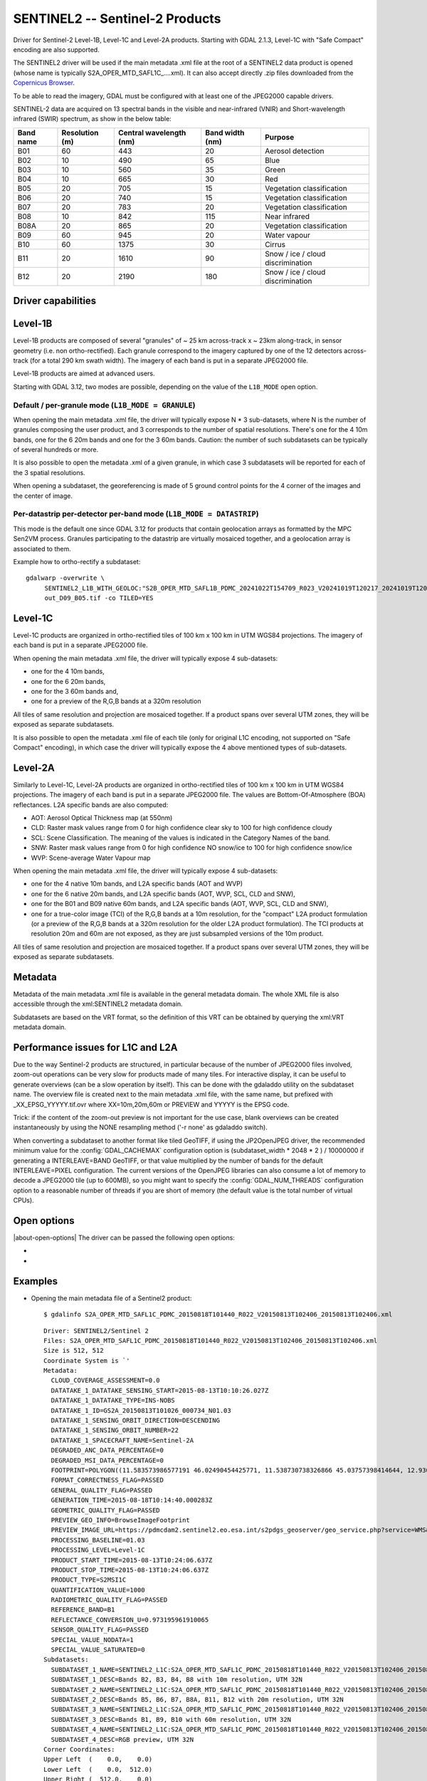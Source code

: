 .. _raster.sentinel2:

================================================================================
SENTINEL2 -- Sentinel-2 Products
================================================================================

.. shortname:: SENTINEL2

.. built_in_by_default:: This driver is built-in by default, but requires a JPEG2000 capable driver to read the imagery

Driver for Sentinel-2 Level-1B, Level-1C and Level-2A products.
Starting with GDAL 2.1.3, Level-1C with "Safe Compact" encoding
are also supported.

The SENTINEL2 driver will be used if the main metadata .xml file at the
root of a SENTINEL2 data product is opened (whose name is typically
S2A_OPER_MTD_SAFL1C\_....xml). It can also accept directly .zip files
downloaded from the `Copernicus Browser <https://browser.dataspace.copernicus.eu/>`__.

To be able to read the imagery, GDAL must be configured with at least
one of the JPEG2000 capable drivers.

SENTINEL-2 data are acquired on 13 spectral bands in the visible and
near-infrared (VNIR) and Short-wavelength infrared (SWIR) spectrum, as
show in the below table:

========= ============== ======================= =============== =================================
Band name Resolution (m) Central wavelength (nm) Band width (nm) Purpose
========= ============== ======================= =============== =================================
B01       60             443                     20              Aerosol detection
B02       10             490                     65              Blue
B03       10             560                     35              Green
B04       10             665                     30              Red
B05       20             705                     15              Vegetation classification
B06       20             740                     15              Vegetation classification
B07       20             783                     20              Vegetation classification
B08       10             842                     115             Near infrared
B08A      20             865                     20              Vegetation classification
B09       60             945                     20              Water vapour
B10       60             1375                    30              Cirrus
B11       20             1610                    90              Snow / ice / cloud discrimination
B12       20             2190                    180             Snow / ice / cloud discrimination
========= ============== ======================= =============== =================================

Driver capabilities
-------------------

.. supports_georeferencing::

.. supports_virtualio::

Level-1B
--------

Level-1B products are composed of several "granules" of ~ 25 km
across-track x ~ 23km along-track, in sensor geometry (i.e. non
ortho-rectified). Each granule correspond to the imagery captured by one
of the 12 detectors across-track (for a total 290 km swath width). The
imagery of each band is put in a separate JPEG2000 file.

Level-1B products are aimed at advanced users.

Starting with GDAL 3.12, two modes are possible, depending on the value of
the ``L1B_MODE`` open option.

Default / per-granule mode (``L1B_MODE = GRANULE``)
+++++++++++++++++++++++++++++++++++++++++++++++++++

When opening the main metadata .xml file, the driver will typically
expose N \* 3 sub-datasets, where N is the number of granules composing
the user product, and 3 corresponds to the number of spatial
resolutions. There's one for the 4 10m bands, one for the 6 20m bands
and one for the 3 60m bands. Caution: the number of such subdatasets can
be typically of several hundreds or more.

It is also possible to open the metadata .xml of a given granule, in
which case 3 subdatasets will be reported for each of the 3 spatial
resolutions.

When opening a subdataset, the georeferencing is made of 5 ground
control points for the 4 corner of the images and the center of image.

Per-datastrip per-detector per-band mode (``L1B_MODE = DATASTRIP``)
+++++++++++++++++++++++++++++++++++++++++++++++++++++++++++++++++++

This mode is the default one since GDAL 3.12 for products that contain geolocation
arrays as formatted by the MPC Sen2VM process. Granules participating to
the datastrip are virtually mosaiced together, and a geolocation array is
associated to them.

Example how to ortho-rectify a subdataset:

::

    gdalwarp -overwrite \
         SENTINEL2_L1B_WITH_GEOLOC:"S2B_OPER_MTD_SAFL1B_PDMC_20241022T154709_R023_V20241019T120217_20241019T120235.xml":S2B_OPER_GEO_L1B_DS_2BPS_20241019T153411_S20241019T120215_D09_B05 \
         out_D09_B05.tif -co TILED=YES


Level-1C
--------

Level-1C products are organized in ortho-rectified tiles of 100 km x 100
km in UTM WGS84 projections. The imagery of each band is put in a
separate JPEG2000 file.

When opening the main metadata .xml file, the driver will typically
expose 4 sub-datasets:

-  one for the 4 10m bands,
-  one for the 6 20m bands,
-  one for the 3 60m bands and,
-  one for a preview of the R,G,B bands at a 320m resolution

All tiles of same resolution and projection are mosaiced together. If a
product spans over several UTM zones, they will be exposed as separate
subdatasets.

It is also possible to open the metadata .xml file of each tile (only
for original L1C encoding, not supported on "Safe Compact" encoding), in
which case the driver will typically expose the 4 above mentioned types
of sub-datasets.

Level-2A
--------

Similarly to Level-1C, Level-2A products are organized in
ortho-rectified tiles of 100 km x 100 km in UTM WGS84 projections. The
imagery of each band is put in a separate JPEG2000 file. The values are
Bottom-Of-Atmosphere (BOA) reflectances. L2A specific bands are also
computed:

-  AOT: Aerosol Optical Thickness map (at 550nm)
-  CLD: Raster mask values range from 0 for high confidence clear sky to
   100 for high confidence cloudy
-  SCL: Scene Classification. The meaning of the values is indicated in
   the Category Names of the band.
-  SNW: Raster mask values range from 0 for high confidence NO snow/ice
   to 100 for high confidence snow/ice
-  WVP: Scene-average Water Vapour map

When opening the main metadata .xml file, the driver will typically
expose 4 sub-datasets:

-  one for the 4 native 10m bands, and L2A specific bands (AOT and WVP)
-  one for the 6 native 20m bands, and L2A specific bands (AOT, WVP, SCL, CLD and
   SNW),
-  one for the B01 and B09 native 60m bands, and L2A specific bands (AOT, WVP, SCL, CLD and
   SNW),
-  one for a true-color image (TCI) of the R,G,B bands at a 10m resolution,
   for the "compact" L2A product formulation (or a preview of the R,G,B bands
   at a 320m resolution for the older L2A product formulation). The TCI
   products at resolution 20m and 60m are not exposed, as they are just
   subsampled versions of the 10m product.

All tiles of same resolution and projection are mosaiced together. If a
product spans over several UTM zones, they will be exposed as separate
subdatasets.

Metadata
--------

Metadata of the main metadata .xml file is available in the general
metadata domain. The whole XML file is also accessible through the
xml:SENTINEL2 metadata domain.

Subdatasets are based on the VRT format, so the definition of this VRT
can be obtained by querying the xml:VRT metadata domain.

Performance issues for L1C and L2A
----------------------------------

Due to the way Sentinel-2 products are structured, in particular because
of the number of JPEG2000 files involved, zoom-out operations can be
very slow for products made of many tiles. For interactive display, it
can be useful to generate overviews (can be a slow operation by itself).
This can be done with the gdaladdo utility on the subdataset name. The
overview file is created next to the main metadata .xml file, with the
same name, but prefixed with \_XX_EPSG_YYYYY.tif.ovr where
XX=10m,20m,60m or PREVIEW and YYYYY is the EPSG code.

Trick: if the content of the zoom-out preview is not important for the
use case, blank overviews can be created instantaneously by using the
NONE resampling method ('-r none' as gdaladdo switch).

When converting a subdataset to another format like tiled GeoTIFF, if
using the JP2OpenJPEG driver, the recommended minimum value for the
:config:`GDAL_CACHEMAX` configuration option is (subdataset_width \* 2048 \* 2 ) /
10000000 if generating a INTERLEAVE=BAND GeoTIFF, or that value
multiplied by the number of bands for the default INTERLEAVE=PIXEL
configuration. The current versions of the OpenJPEG libraries can also
consume a lot of memory to decode a JPEG2000 tile (up to 600MB), so you
might want to specify the :config:`GDAL_NUM_THREADS` configuration option to a
reasonable number of threads if you are short of memory (the default
value is the total number of virtual CPUs).

Open options
------------

|about-open-options|
The driver can be passed the following open options:

-  .. oo:: ALPHA
      :choices: YES, NO
      :default: NO

      Whether to expose an alpha band.
      If set, an extra band is added after the Sentinel2 bands with an
      alpha channel. Its value are:

      -  0 on areas with no tiles, or when the tile data is set to the
         NODATA or SATURATED special values,
      -  4095 on areas with valid data.

-  .. oo:: L1B_MODE
      :choices: DEAULT, GRANULE, DATASTRIP
      :default: DEFAULT
      :since: 3.12

      When opening a L1B product, determines what kind of subdatasets it must
      report. In the DEFAULT mode, if the product contains geolocation arrays
      as formatted by the MPC Sen2VM process, a subdataset is reported per-datastrip
      per-detector and per-band
      will be reported. In the GRANULE mode (only one supported before 3.12),
      a subdataset is reported per-granule and per-resolution.

Examples
--------

-  Opening the main metadata file of a Sentinel2 product:

   ::

      $ gdalinfo S2A_OPER_MTD_SAFL1C_PDMC_20150818T101440_R022_V20150813T102406_20150813T102406.xml

   ::

      Driver: SENTINEL2/Sentinel 2
      Files: S2A_OPER_MTD_SAFL1C_PDMC_20150818T101440_R022_V20150813T102406_20150813T102406.xml
      Size is 512, 512
      Coordinate System is `'
      Metadata:
        CLOUD_COVERAGE_ASSESSMENT=0.0
        DATATAKE_1_DATATAKE_SENSING_START=2015-08-13T10:10:26.027Z
        DATATAKE_1_DATATAKE_TYPE=INS-NOBS
        DATATAKE_1_ID=GS2A_20150813T101026_000734_N01.03
        DATATAKE_1_SENSING_ORBIT_DIRECTION=DESCENDING
        DATATAKE_1_SENSING_ORBIT_NUMBER=22
        DATATAKE_1_SPACECRAFT_NAME=Sentinel-2A
        DEGRADED_ANC_DATA_PERCENTAGE=0
        DEGRADED_MSI_DATA_PERCENTAGE=0
        FOOTPRINT=POLYGON((11.583573986577191 46.02490454425771, 11.538730738326866 45.03757398414644, 12.93007028286133 44.99812645604949, 12.999359413660665 45.98408391203724, 11.583573986577191 46.02490454425771, 11.583573986577191 46.02490454425771))
        FORMAT_CORRECTNESS_FLAG=PASSED
        GENERAL_QUALITY_FLAG=PASSED
        GENERATION_TIME=2015-08-18T10:14:40.000283Z
        GEOMETRIC_QUALITY_FLAG=PASSED
        PREVIEW_GEO_INFO=BrowseImageFootprint
        PREVIEW_IMAGE_URL=https://pdmcdam2.sentinel2.eo.esa.int/s2pdgs_geoserver/geo_service.php?service=WMS&version=1.1.0&request=GetMap&layers=S2A_A000022_N0103:S2A_A000022_N0103&styles=&bbox=11.538730738326866,44.99812645604949,12.999359413660665,46.02490454425771&width=1579&height=330&srs=EPSG:4326&format=image/png&time=2015-08-13T10:24:06.0Z/2015-08-13T10:24:06.0Z
        PROCESSING_BASELINE=01.03
        PROCESSING_LEVEL=Level-1C
        PRODUCT_START_TIME=2015-08-13T10:24:06.637Z
        PRODUCT_STOP_TIME=2015-08-13T10:24:06.637Z
        PRODUCT_TYPE=S2MSI1C
        QUANTIFICATION_VALUE=1000
        RADIOMETRIC_QUALITY_FLAG=PASSED
        REFERENCE_BAND=B1
        REFLECTANCE_CONVERSION_U=0.973195961910065
        SENSOR_QUALITY_FLAG=PASSED
        SPECIAL_VALUE_NODATA=1
        SPECIAL_VALUE_SATURATED=0
      Subdatasets:
        SUBDATASET_1_NAME=SENTINEL2_L1C:S2A_OPER_MTD_SAFL1C_PDMC_20150818T101440_R022_V20150813T102406_20150813T102406.xml:10m:EPSG_32632
        SUBDATASET_1_DESC=Bands B2, B3, B4, B8 with 10m resolution, UTM 32N
        SUBDATASET_2_NAME=SENTINEL2_L1C:S2A_OPER_MTD_SAFL1C_PDMC_20150818T101440_R022_V20150813T102406_20150813T102406.xml:20m:EPSG_32632
        SUBDATASET_2_DESC=Bands B5, B6, B7, B8A, B11, B12 with 20m resolution, UTM 32N
        SUBDATASET_3_NAME=SENTINEL2_L1C:S2A_OPER_MTD_SAFL1C_PDMC_20150818T101440_R022_V20150813T102406_20150813T102406.xml:60m:EPSG_32632
        SUBDATASET_3_DESC=Bands B1, B9, B10 with 60m resolution, UTM 32N
        SUBDATASET_4_NAME=SENTINEL2_L1C:S2A_OPER_MTD_SAFL1C_PDMC_20150818T101440_R022_V20150813T102406_20150813T102406.xml:PREVIEW:EPSG_32632
        SUBDATASET_4_DESC=RGB preview, UTM 32N
      Corner Coordinates:
      Upper Left  (    0.0,    0.0)
      Lower Left  (    0.0,  512.0)
      Upper Right (  512.0,    0.0)
      Lower Right (  512.0,  512.0)
      Center      (  256.0,  256.0)

-  Opening the .zip file directly:

   ::

      $ gdalinfo S2A_OPER_PRD_MSIL1C_PDMC_20150818T101440_R022_V20150813T102406_20150813T102406.zip

-  Opening the 10 meters resolution bands of a L1C subdataset:

   ::

      $ gdalinfo SENTINEL2_L1C:S2A_OPER_MTD_SAFL1C_PDMC_20150818T101440_R022_V20150813T102406_20150813T102406.xml:10m:EPSG_32632

   ::

      Driver: SENTINEL2/Sentinel 2
      Files: S2A_OPER_MTD_SAFL1C_PDMC_20150818T101440_R022_V20150813T102406_20150813T102406.xml
             ./GRANULE/S2A_OPER_MSI_L1C_TL_MTI__20150813T201603_A000734_T32TQR_N01.03/S2A_OPER_MTD_L1C_TL_MTI__20150813T201603_A000734_T32TQR.xml
             ./GRANULE/S2A_OPER_MSI_L1C_TL_MTI__20150813T201603_A000734_T32TQR_N01.03/IMG_DATA/S2A_OPER_MSI_L1C_TL_MTI__20150813T201603_A000734_T32TQR_B04.jp2
             ./GRANULE/S2A_OPER_MSI_L1C_TL_MTI__20150813T201603_A000734_T32TQR_N01.03/IMG_DATA/S2A_OPER_MSI_L1C_TL_MTI__20150813T201603_A000734_T32TQR_B03.jp2
             ./GRANULE/S2A_OPER_MSI_L1C_TL_MTI__20150813T201603_A000734_T32TQR_N01.03/IMG_DATA/S2A_OPER_MSI_L1C_TL_MTI__20150813T201603_A000734_T32TQR_B02.jp2
             ./GRANULE/S2A_OPER_MSI_L1C_TL_MTI__20150813T201603_A000734_T32TQR_N01.03/IMG_DATA/S2A_OPER_MSI_L1C_TL_MTI__20150813T201603_A000734_T32TQR_B08.jp2
      Size is 10980, 10980
      Coordinate System is:
      PROJCS["WGS 84 / UTM zone 32N",
          GEOGCS["WGS 84",
              DATUM["WGS_1984",
                  SPHEROID["WGS 84",6378137,298.257223563,
                      AUTHORITY["EPSG","7030"]],
                  AUTHORITY["EPSG","6326"]],
              PRIMEM["Greenwich",0,
                  AUTHORITY["EPSG","8901"]],
              UNIT["degree",0.0174532925199433,
                  AUTHORITY["EPSG","9122"]],
              AUTHORITY["EPSG","4326"]],
          PROJECTION["Transverse_Mercator"],
          PARAMETER["latitude_of_origin",0],
          PARAMETER["central_meridian",9],
          PARAMETER["scale_factor",0.9996],
          PARAMETER["false_easting",500000],
          PARAMETER["false_northing",0],
          UNIT["metre",1,
              AUTHORITY["EPSG","9001"]],
          AXIS["Easting",EAST],
          AXIS["Northing",NORTH],
          AUTHORITY["EPSG","32632"]]
      Origin = (699960.000000000000000,5100060.000000000000000)
      Pixel Size = (10.000000000000000,-10.000000000000000)
      Metadata:
      [... same as above ...]
      Image Structure Metadata:
        COMPRESSION=JPEG2000
      Corner Coordinates:
      Upper Left  (  699960.000, 5100060.000) ( 11d35' 0.87"E, 46d 1'29.66"N)
      Lower Left  (  699960.000, 4990260.000) ( 11d32'19.43"E, 45d 2'15.27"N)
      Upper Right (  809760.000, 5100060.000) ( 12d59'57.69"E, 45d59' 2.70"N)
      Lower Right (  809760.000, 4990260.000) ( 12d55'48.25"E, 44d59'53.26"N)
      Center      (  754860.000, 5045160.000) ( 12d15'46.56"E, 45d30'48.07"N)
      Band 1 Block=128x128 Type=UInt16, ColorInterp=Red
        Description = B4, central wavelength 665 nm
        Overviews: 5490x5490, 2745x2745, 1373x1373, 687x687, 344x344
        Metadata:
          BANDNAME=B4
          BANDWIDTH=30
          BANDWIDTH_UNIT=nm
          SOLAR_IRRADIANCE=1512.79
          SOLAR_IRRADIANCE_UNIT=W/m2/um
          WAVELENGTH=665
          WAVELENGTH_UNIT=nm
        Image Structure Metadata:
          NBITS=12
      Band 2 Block=128x128 Type=UInt16, ColorInterp=Green
        Description = B3, central wavelength 560 nm
      [...]
      Band 3 Block=128x128 Type=UInt16, ColorInterp=Blue
        Description = B2, central wavelength 490 nm
      [...]
      Band 4 Block=128x128 Type=UInt16, ColorInterp=Undefined
        Description = B8, central wavelength 842 nm
      [...]

-  Conversion of a L1C subdataset to tiled GeoTIFF

   ::

      $ gdal_translate SENTINEL2_L1C:S2A_OPER_MTD_SAFL1C_PDMC_20150818T101440_R022_V20150813T102406_20150813T102406.xml:10m:EPSG_32632 \
                       10m.tif \
                       -co TILED=YES --config GDAL_CACHEMAX 1000 --config GDAL_NUM_THREADS 2

-  Generating blank overviews for a L1C subdataset:

   ::

      $ gdaladdo -r NONE SENTINEL2_L1C:S2A_OPER_MTD_SAFL1C_PDMC_20150818T101440_R022_V20150813T102406_20150813T102406.xml:10m:EPSG_32632 4

-  Creating a VRT file from the subdataset (can be convenient to have
   the subdatasets as files):

   ::

      $ python3 -c "import sys; from osgeo import gdal; ds = gdal.Open(sys.argv[1]); open(sys.argv[2], 'wb').write(ds.GetMetadata('xml:VRT')[0].encode('utf-8'))" \
               SENTINEL2_L1C:S2A_OPER_MTD_SAFL1C_PDMC_20150818T101440_R022_V20150813T102406_20150813T102406.xml:10m:EPSG_32632 10m.vrt

-  Opening the 10 meters resolution bands of a L1B subdataset:

   ::

      $ gdalinfo SENTINEL2_L1B:S2A_OPER_MTD_L1B_GR_SGS__20151024T023555_S20151024T011315_D02.xml:10m

   ::

      Driver: SENTINEL2/Sentinel 2
      Files: S2A_OPER_MTD_L1B_GR_SGS__20151024T023555_S20151024T011315_D02.xml
             IMG_DATA/S2A_OPER_MSI_L1B_GR_SGS__20151024T023555_S20151024T011315_D02_B04.jp2
             IMG_DATA/S2A_OPER_MSI_L1B_GR_SGS__20151024T023555_S20151024T011315_D02_B03.jp2
             IMG_DATA/S2A_OPER_MSI_L1B_GR_SGS__20151024T023555_S20151024T011315_D02_B02.jp2
             IMG_DATA/S2A_OPER_MSI_L1B_GR_SGS__20151024T023555_S20151024T011315_D02_B08.jp2
      Size is 2552, 2304
      Coordinate System is `'
      GCP Projection =
      GEOGCS["WGS 84",
          DATUM["WGS_1984",
              SPHEROID["WGS 84",6378137,298.257223563,
                  AUTHORITY["EPSG","7030"]],
              AUTHORITY["EPSG","6326"]],
          PRIMEM["Greenwich",0,
              AUTHORITY["EPSG","8901"]],
          UNIT["degree",0.0174532925199433,
              AUTHORITY["EPSG","9122"]],
          AUTHORITY["EPSG","4326"]]
      GCP[  0]: Id=, Info=
                (0,0) -> (134.635194391036,-21.4282083310724,0)
      GCP[  1]: Id=, Info=
                (0,2304) -> (134.581480136827,-21.6408640426055,0)
      GCP[  2]: Id=, Info=
                (2552,2304) -> (134.833308274251,-21.686125031254,0)
      GCP[  3]: Id=, Info=
                (2552,0) -> (134.886750925145,-21.4734274382519,0)
      GCP[  4]: Id=, Info=
                (1276,1152) -> (134.734115530986,-21.5571457404287,0)
      Metadata:
        CLOUDY_PIXEL_PERCENTAGE=0
        DATASTRIP_ID=S2A_OPER_MSI_L1B_DS_SGS__20151024T023555_S20151024T011312_N01.04
        DATATAKE_1_DATATAKE_SENSING_START=2015-10-24T01:13:12.027Z
        DATATAKE_1_DATATAKE_TYPE=INS-NOBS
        DATATAKE_1_ID=GS2A_20151024T011312_001758_N01.04
        DATATAKE_1_SENSING_ORBIT_DIRECTION=DESCENDING
        DATATAKE_1_SENSING_ORBIT_NUMBER=45
        DATATAKE_1_SPACECRAFT_NAME=Sentinel-2A
        DEGRADED_ANC_DATA_PERCENTAGE=0
        DEGRADED_MSI_DATA_PERCENTAGE=0
        DETECTOR_ID=02
        DOWNLINK_PRIORITY=NOMINAL
        FOOTPRINT=POLYGON((134.635194391036 -21.4282083310724, 134.581480136827 -21.6408640426055, 134.833308274251 -21.686125031254, 134.886750925145 -21.4734274382519, 134.635194391036 -21.4282083310724))
        FORMAT_CORRECTNESS_FLAG=PASSED
        GENERAL_QUALITY_FLAG=PASSED
        GENERATION_TIME=2015-11-12T10:55:12.000947Z
        GEOMETRIC_QUALITY_FLAG=PASSED
        GRANULE_ID=S2A_OPER_MSI_L1B_GR_SGS__20151024T023555_S20151024T011315_D02_N01.04
        PREVIEW_GEO_INFO=BrowseImageFootprint
        PREVIEW_IMAGE_URL=https://pdmcdam2.sentinel2.eo.esa.int/s2pdgs_geoserver/geo_service.php?service=WMS&version=1.1.0&request=GetMap&layers=S2A_A000045_N0104:S2A_A000045_N0104&styles=&bbox=133.512786023161,-25.3930035889714,137.184847290108,-21.385906922696&width=1579&height=330&srs=EPSG:4326&format=image/png&time=2015-10-24T01:13:15.0Z/2015-10-24T01:14:13.0Z
        PROCESSING_BASELINE=01.04
        PROCESSING_LEVEL=Level-1B
        PRODUCT_START_TIME=2015-10-24T01:13:15.497656Z
        PRODUCT_STOP_TIME=2015-10-24T01:14:13.70431Z
        PRODUCT_TYPE=S2MSI1B
        RADIOMETRIC_QUALITY_FLAG=PASSED
        SENSING_TIME=2015-10-24T01:13:15.497656Z
        SENSOR_QUALITY_FLAG=PASSED
        SPECIAL_VALUE_NODATA=1
        SPECIAL_VALUE_SATURATED=0
      Corner Coordinates:
      Upper Left  (    0.0,    0.0)
      Lower Left  (    0.0, 2304.0)
      Upper Right ( 2552.0,    0.0)
      Lower Right ( 2552.0, 2304.0)
      Center      ( 1276.0, 1152.0)
      Band 1 Block=128x128 Type=UInt16, ColorInterp=Red
        Description = B4, central wavelength 665 nm
        Overviews: 1276x1152, 638x576, 319x288, 160x144
        Metadata:
          BANDNAME=B4
          BANDWIDTH=30
          BANDWIDTH_UNIT=nm
          WAVELENGTH=665
          WAVELENGTH_UNIT=nm
        Image Structure Metadata:
          NBITS=12
      Band 2 Block=128x128 Type=UInt16, ColorInterp=Green
        Description = B3, central wavelength 560 nm
      [...]
      Band 3 Block=128x128 Type=UInt16, ColorInterp=Blue
        Description = B2, central wavelength 490 nm
      [...]
      Band 4 Block=128x128 Type=UInt16, ColorInterp=Undefined
        Description = B8, central wavelength 842 nm
      [...]

See Also
--------

-  `Copernicus Data Space Ecosystem <https://dataspace.copernicus.eu>`__
-  `Sentinel 2 User
   guide <https://sentinels.copernicus.eu/web/sentinel/user-guides/sentinel-2-msi>`__
-  `Sentinel 2 User
   Handbook <https://sentinels.copernicus.eu/web/sentinel/user-guides/document-library/-/asset_publisher/xlslt4309D5h/content/sentinel-2-user-handbook>`__

Credits
-------

Th driver has been developed by `Spatialys <http://spatialys.com>`__
with initial funding from `Centre National d'Etudes Spatiales (CNES) <https://cnes.fr>`__

.. below is an allow-list for spelling checker.

.. spelling:word-list::
    datastrip
